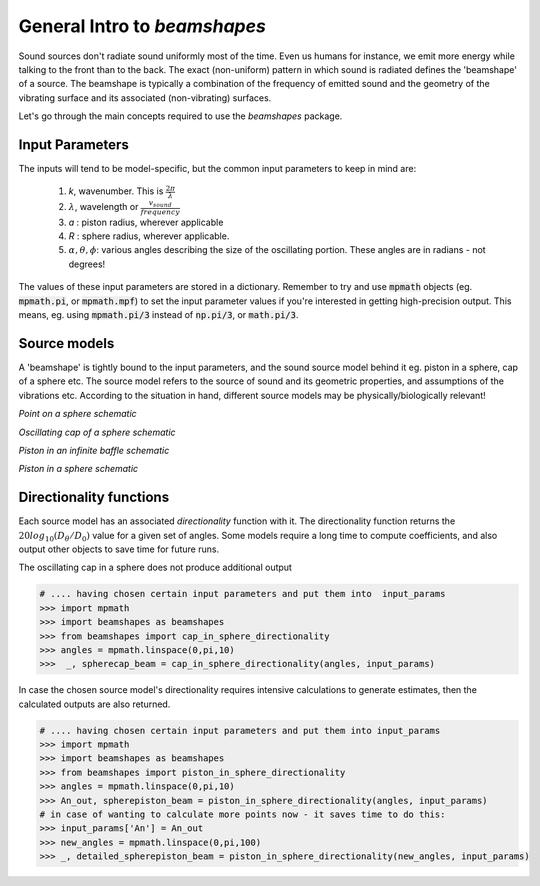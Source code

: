 General Intro to `beamshapes`
=============================
Sound sources don't radiate sound uniformly most of the time. Even us humans for instance, we emit more energy while talking to the front than to the back. The exact (non-uniform) pattern in which sound is radiated defines the 'beamshape' of a source. The beamshape is typically a combination of the frequency of emitted sound and the geometry of the vibrating surface and its associated (non-vibrating) surfaces. 

Let's go through the main concepts required to use the `beamshapes` package.


Input Parameters
----------------
The inputs will tend to be model-specific, but the common input parameters
to keep in mind are:

    #. `k`, wavenumber. This is :math:`\frac{2\pi}{\lambda}`
    #. :math:`\lambda`, wavelength or :math:`\frac{v_{sound}}{frequency}`
    #. `a` : piston radius, wherever applicable
    #. `R` : sphere radius, wherever applicable. 
    #. :math:`\alpha, \theta, \phi`: various angles describing the size of the oscillating portion. These angles are in radians - not degrees!

The values of these input parameters are stored in a dictionary.
Remember to try and use :code:`mpmath` objects (eg. :code:`mpmath.pi`, or :code:`mpmath.mpf`)
to set the input parameter values if you're interested in getting  high-precision output.      
This means, eg. using :code:`mpmath.pi/3` instead of :code:`np.pi/3`, or :code:`math.pi/3`.

Source models
-------------
A 'beamshape' is tightly bound to the input parameters, and the sound source model behind
it eg. piston in a sphere, cap of a sphere etc. The source model refers to the source
of sound and its geometric properties, and assumptions of the vibrations etc. According
to the situation in hand, different source models may be physically/biologically relevant! 


.. image:: ./_static/point_on_sphere.png.png
	:width: 200

`Point on a sphere schematic`


.. image:: ./_static/oscillating_cap_sphere.png.png
	:width: 200
	
`Oscillating cap of a sphere schematic`

	
.. image:: ./_static/piston_in_inf_baffle.png.png
	:width: 200

`Piston in an infinite baffle schematic`


.. image:: ./_static/piston_in_a_sphere.png.png
	:width: 200

`Piston in a sphere schematic`








Directionality functions
------------------------
Each source model has an associated `directionality` function with it. 
The directionality function returns the :math:`20log_{10}(D_{\theta}/D_{0})`
value for a given set of angles. Some models require a long time to compute 
coefficients, and also output other objects to save time for future runs.

The oscillating cap in a sphere does not produce additional output

.. code-block:: shell

    # .... having chosen certain input parameters and put them into  input_params
    >>> import mpmath
    >>> import beamshapes as beamshapes
    >>> from beamshapes import cap_in_sphere_directionality
    >>> angles = mpmath.linspace(0,pi,10) 
    >>>  _, spherecap_beam = cap_in_sphere_directionality(angles, input_params)

In case the chosen source model's directionality requires intensive calculations
to generate estimates, then the calculated outputs are also returned. 

.. code-block:: shell
    
    # .... having chosen certain input parameters and put them into input_params 
    >>> import mpmath
    >>> import beamshapes as beamshapes
    >>> from beamshapes import piston_in_sphere_directionality
    >>> angles = mpmath.linspace(0,pi,10) 
    >>> An_out, spherepiston_beam = piston_in_sphere_directionality(angles, input_params)
    # in case of wanting to calculate more points now - it saves time to do this:
    >>> input_params['An'] = An_out
    >>> new_angles = mpmath.linspace(0,pi,100)
    >>> _, detailed_spherepiston_beam = piston_in_sphere_directionality(new_angles, input_params)





